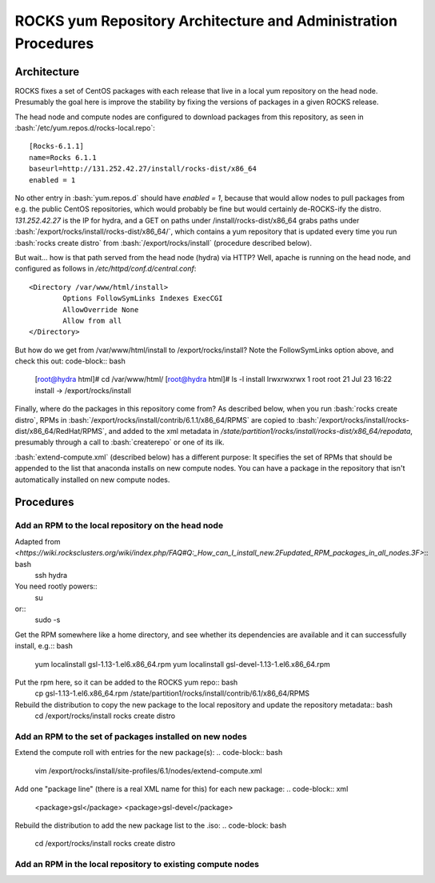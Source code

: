 .. role:: bash(code)
   :language: bash

ROCKS yum Repository Architecture and Administration Procedures
===============================================================

Architecture
************

ROCKS fixes a set of CentOS packages with each release that live in a local yum repository on the head node.
Presumably the goal here is improve the stability by fixing the versions of packages in a given ROCKS release.

The head node and compute nodes are configured to download packages from this repository, 
as seen in :bash:`/etc/yum.repos.d/rocks-local.repo`::
  [Rocks-6.1.1]
  name=Rocks 6.1.1
  baseurl=http://131.252.42.27/install/rocks-dist/x86_64
  enabled = 1
No other entry in :bash:`yum.repos.d` should have `enabled = 1`, because that would allow nodes to
pull packages from e.g. the public CentOS repositories, which would probably be fine but would certainly
de-ROCKS-ify the distro.  `131.252.42.27` is the IP for hydra, and a GET on paths under /install/rocks-dist/x86_64
grabs paths under :bash:`/export/rocks/install/rocks-dist/x86_64/`, which contains a yum repository that is updated every
time you run :bash:`rocks create distro` from :bash:`/export/rocks/install` (procedure described below).

But wait... how is that path served from the head node (hydra) via HTTP?  
Well, apache is running on the head node, and configured as follows in `/etc/httpd/conf.d/central.conf`::
  <Directory /var/www/html/install>
          Options FollowSymLinks Indexes ExecCGI
          AllowOverride None
          Allow from all
  </Directory>
But how do we get from /var/www/html/install to /export/rocks/install?  
Note the FollowSymLinks option above, and check this out: code-block:: bash
  [root@hydra html]# cd /var/www/html/
  [root@hydra html]# ls -l install
  lrwxrwxrwx 1 root root 21 Jul 23 16:22 install -> /export/rocks/install

Finally, where do the packages in this repository come from?  
As described below, when you run :bash:`rocks create distro`, 
RPMs in :bash:`/export/rocks/install/contrib/6.1.1/x86_64/RPMS`
are copied to :bash:`/export/rocks/install/rocks-dist/x86_64/RedHat/RPMS`,
and added to the xml metadata in `/state/partition1/rocks/install/rocks-dist/x86_64/repodata`,
presumably through a call to :bash:`createrepo` or one of its ilk.

:bash:`extend-compute.xml` (described below) has a different purpose: It specifies the set of RPMs
that should be appended to the list that anaconda installs on new compute nodes.  You can have a package
in the repository that isn't automatically installed on new compute nodes.

Procedures
**********

Add an RPM to the local repository on the head node
```````````````````````````````````````````````````

Adapted from `<https://wiki.rocksclusters.org/wiki/index.php/FAQ#Q:_How_can_I_install_new.2Fupdated_RPM_packages_in_all_nodes.3F>`:: bash
  ssh hydra

You need rootly powers::
  su
or::
  sudo -s

Get the RPM somewhere like a home directory, and see whether its
dependencies are available and it can successfully install, e.g.:: bash
  yum localinstall gsl-1.13-1.el6.x86_64.rpm
  yum localinstall gsl-devel-1.13-1.el6.x86_64.rpm

Put the rpm here, so it can be added to the ROCKS yum repo:: bash
  cp gsl-1.13-1.el6.x86_64.rpm /state/partition1/rocks/install/contrib/6.1/x86_64/RPMS

Rebuild the distribution to copy the new package to the local repository and update the repository metadata:: bash
  cd /export/rocks/install
  rocks create distro

Add an RPM to the set of packages installed on new nodes
````````````````````````````````````````````````````````

Extend the compute roll with entries for the new package(s): 
.. code-block:: bash
  vim /export/rocks/install/site-profiles/6.1/nodes/extend-compute.xml

Add one "package line" (there is a real XML name for this) for each new package: 
.. code-block:: xml
  <package>gsl</package>
  <package>gsl-devel</package>

Rebuild the distribution to add the new package list to the .iso:
.. code-block: bash
  cd /export/rocks/install
  rocks create distro

Add an RPM in the local repository to existing compute nodes
````````````````````````````````````````````````````````````
.. code-block:: bash
  rocks run host "yum install gsl gsl-devel”
